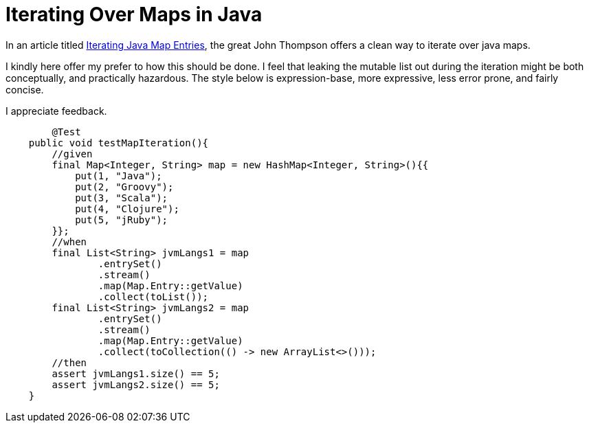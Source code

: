 = Iterating Over Maps in Java

:Author:    Wesam Haboush
:Email:     wesam.haboush@gmail.com
:Date:      2016-05-13
:hp-tags: iterating over maps in java, java 8, streams, maps, entries


In an article titled https://dzone.com/articles/iterating-java-map-entries[Iterating Java Map Entries], the great John Thompson offers a clean way to iterate over java maps.

I kindly here offer my prefer to how this should be done. I feel that leaking the mutable list out during the iteration might be both conceptually, and practically hazardous. The style below is expression-base, more expressive, less error prone, and fairly concise.

I appreciate feedback.

[source,java]
----
	@Test
    public void testMapIteration(){
        //given
        final Map<Integer, String> map = new HashMap<Integer, String>(){{
            put(1, "Java");
            put(2, "Groovy");
            put(3, "Scala");
            put(4, "Clojure");
            put(5, "jRuby");
        }};
        //when
        final List<String> jvmLangs1 = map
                .entrySet()
                .stream()
                .map(Map.Entry::getValue)
                .collect(toList());
        final List<String> jvmLangs2 = map
                .entrySet()
                .stream()
                .map(Map.Entry::getValue)
                .collect(toCollection(() -> new ArrayList<>()));
        //then
        assert jvmLangs1.size() == 5;
        assert jvmLangs2.size() == 5;
    }
----
    